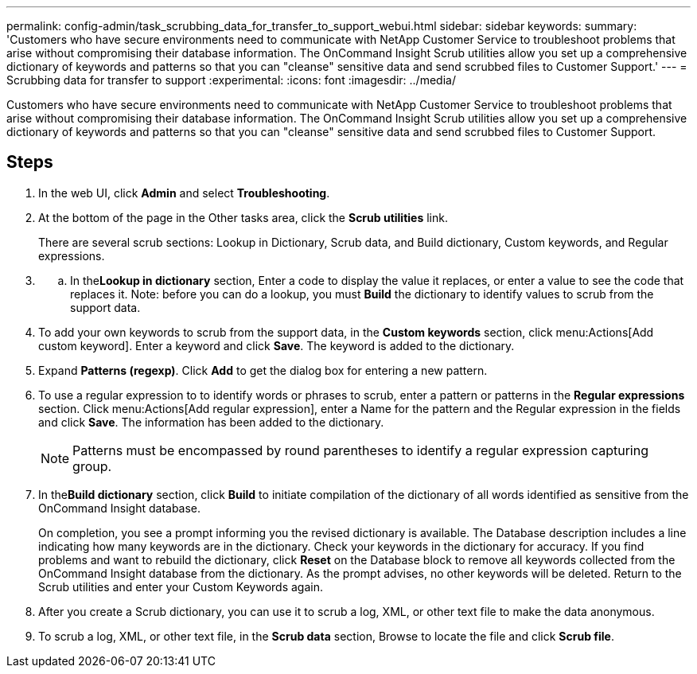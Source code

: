 ---
permalink: config-admin/task_scrubbing_data_for_transfer_to_support_webui.html
sidebar: sidebar
keywords: 
summary: 'Customers who have secure environments need to communicate with NetApp Customer Service to troubleshoot problems that arise without compromising their database information. The OnCommand Insight Scrub utilities allow you set up a comprehensive dictionary of keywords and patterns so that you can "cleanse" sensitive data and send scrubbed files to Customer Support.'
---
= Scrubbing data for transfer to support
:experimental:
:icons: font
:imagesdir: ../media/

[.lead]
Customers who have secure environments need to communicate with NetApp Customer Service to troubleshoot problems that arise without compromising their database information. The OnCommand Insight Scrub utilities allow you set up a comprehensive dictionary of keywords and patterns so that you can "cleanse" sensitive data and send scrubbed files to Customer Support.

== Steps

. In the web UI, click *Admin* and select *Troubleshooting*.
. At the bottom of the page in the Other tasks area, click the *Scrub utilities* link.
+
There are several scrub sections: Lookup in Dictionary, Scrub data, and Build dictionary, Custom keywords, and Regular expressions.

. {blank}
 .. In the**Lookup in dictionary** section, Enter a code to display the value it replaces, or enter a value to see the code that replaces it. Note: before you can do a lookup, you must *Build* the dictionary to identify values to scrub from the support data.
. To add your own keywords to scrub from the support data, in the *Custom keywords* section, click menu:Actions[Add custom keyword]. Enter a keyword and click *Save*. The keyword is added to the dictionary.
. Expand *Patterns (regexp)*. Click *Add* to get the dialog box for entering a new pattern.
. To use a regular expression to to identify words or phrases to scrub, enter a pattern or patterns in the *Regular expressions* section. Click menu:Actions[Add regular expression], enter a Name for the pattern and the Regular expression in the fields and click *Save*. The information has been added to the dictionary.
+
[NOTE]
====
Patterns must be encompassed by round parentheses to identify a regular expression capturing group.
====

. In the**Build dictionary** section, click *Build* to initiate compilation of the dictionary of all words identified as sensitive from the OnCommand Insight database.
+
On completion, you see a prompt informing you the revised dictionary is available. The Database description includes a line indicating how many keywords are in the dictionary. Check your keywords in the dictionary for accuracy. If you find problems and want to rebuild the dictionary, click *Reset* on the Database block to remove all keywords collected from the OnCommand Insight database from the dictionary. As the prompt advises, no other keywords will be deleted. Return to the Scrub utilities and enter your Custom Keywords again.

. After you create a Scrub dictionary, you can use it to scrub a log, XML, or other text file to make the data anonymous.
. To scrub a log, XML, or other text file, in the *Scrub data* section, Browse to locate the file and click *Scrub file*.
